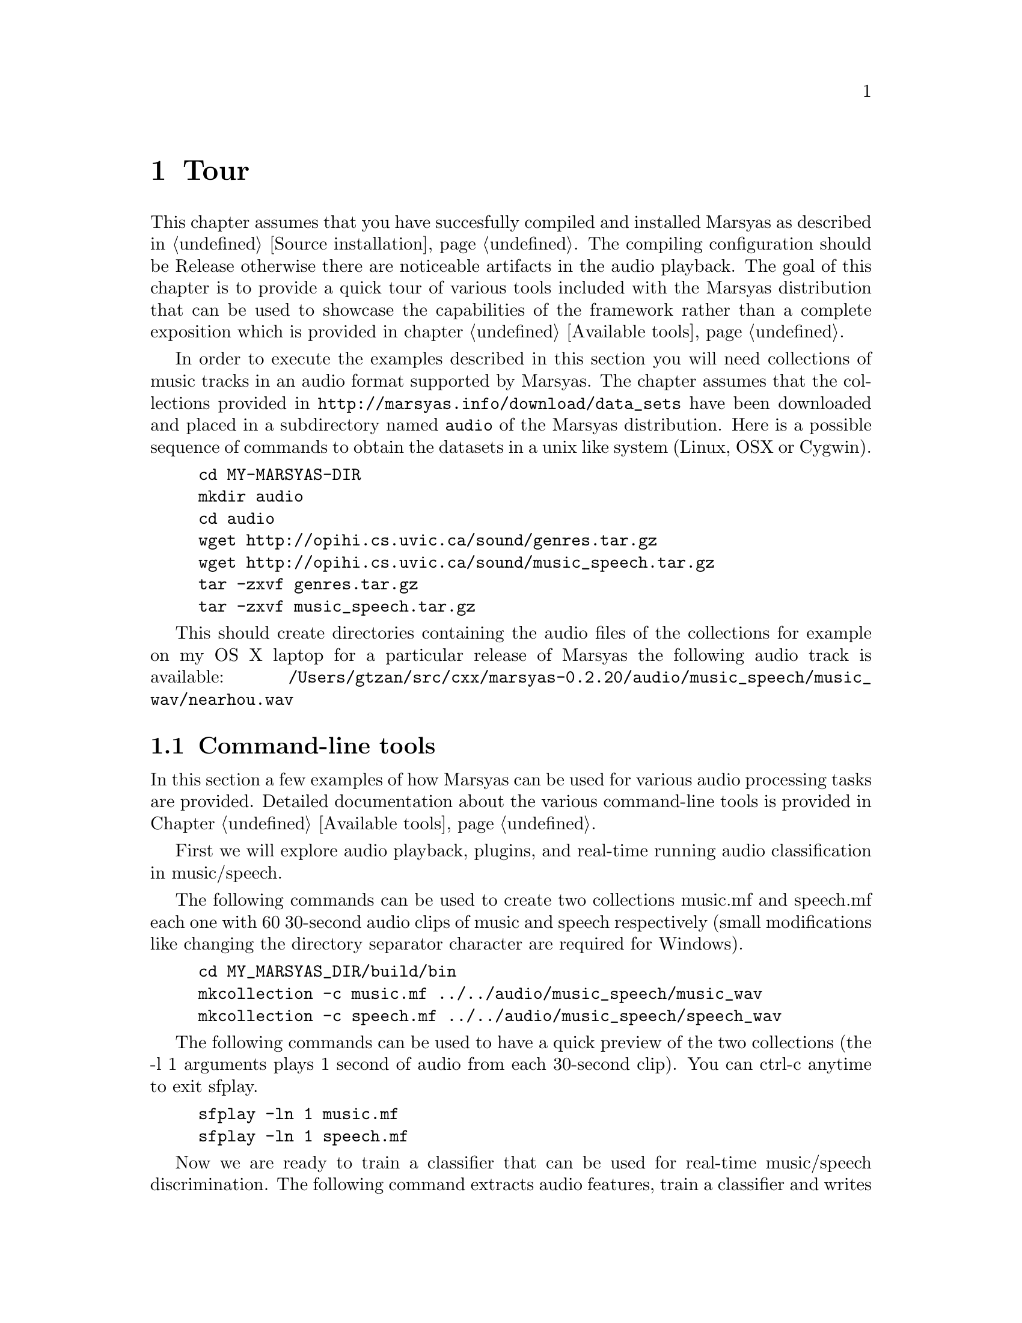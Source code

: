 @node Tour
@chapter Tour

This chapter assumes that you have succesfully compiled and installed
Marsyas as described in @ref{Source installation}. The compiling
configuration should be Release otherwise there are noticeable artifacts
in the audio playback. The goal of this chapter is to provide a quick
tour of various tools included with the Marsyas distribution that can be
used to showcase the capabilities of the framework rather than a
complete exposition which is provided in chapter @ref{Available tools}.

In order to execute the examples described in this
section you will need collections of music tracks in an audio format 
supported by Marsyas. The chapter assumes that the collections provided 
in @uref{http://marsyas.info/download/data_sets} have been
downloaded and placed in a subdirectory named @code{audio} of the 
Marsyas distribution. Here is a possible sequence of commands 
to obtain the datasets in a unix like system (Linux, OSX or Cygwin). 

@example 
cd MY-MARSYAS-DIR 
mkdir audio 
cd audio 
wget http://opihi.cs.uvic.ca/sound/genres.tar.gz
wget http://opihi.cs.uvic.ca/sound/music_speech.tar.gz
tar -zxvf genres.tar.gz 
tar -zxvf music_speech.tar.gz
@end example 

This should create directories containing the audio files of 
the collections for example on my OS X laptop for a particular release 
of Marsyas the following audio track is available: 
@file{/Users/gtzan/src/cxx/marsyas-0.2.20/audio/music_speech/music_wav/nearhou.wav} 



@menu
* Command-line tools::  
* User interfaces::       
* Web information::
@end menu

@node Command-line tools , User interfaces, Tour, Tour
@section Command-line tools

In this section a few examples of how Marsyas can be used for 
various audio processing tasks are provided. Detailed documentation 
about the various command-line tools is provided in Chapter
@ref{Available tools}. 

First we will explore audio playback, plugins, and 
real-time running audio classification in music/speech. 

The following commands can be used to create two collections music.mf
and speech.mf each one with 60 30-second audio clips of music and speech
respectively (small modifications like changing the directory separator
character are required for Windows).

@example 
cd MY_MARSYAS_DIR/build/bin 
mkcollection -c music.mf ../../audio/music_speech/music_wav
mkcollection -c speech.mf ../../audio/music_speech/speech_wav
@end example

The following commands can be used to have a quick preview 
of the two collections (the -l 1 arguments plays 1 second 
of audio from each 30-second clip). You can ctrl-c anytime 
to exit sfplay. 

@example 
sfplay -ln 1 music.mf 
sfplay -ln 1 speech.mf 
@end example 

Now we are ready to train a classifier that can be used 
for real-time music/speech discrimination. The following 
command extracts audio features, train a classifier and 
writes a text file @file{ms.mpl} describing the entire audio processing 
network that includes the trained classifier. The sfplugin 
executable loads this textual description and then processes 
any audio file classifying approximately every second of it into 
either music or speech. 

@example 
bextract music.mf speech.mf -cl GS -p ms.mpl 
sfplugin -p ms.mpl ../../audio/music_speech/music_wav/winds.wav 
sfplugin -p ms.mpl ../../audio/music_speech/speech_wav/allison.wav 
sfplugin -p ms.mpl ../../audio/music_speech/music_wav/gravity.wav 
@end example 

The next example shows how automatic genre classification with one
feature-vector per file can be performed using Marsyas. Similarly we
can create a labeled collection for the genres dataset.

@example 
mkcollection -c cl.mf -l cl ../../audio/genres/classical
mkcollection -c co.mf -l co ../../audio/genres/country
mkcollection -c di.mf -l di ../../audio/genres/disco
mkcollection -c hi.mf -l hi ../../audio/genres/hiphop
mkcollection -c ja.mf -l ja ../../audio/genres/jazz
mkcollection -c ro.mf -l ro ../../audio/genres/rock 
mkcollection -c bl.mf -l bl ../../audio/genres/blues 
mkcollection -c re.mf -l re ../../audio/genres/reggae
mkcollection -c po.mf -l po ../../audio/genres/pop 
mkcollection -c me.mf -l me ../../audio/genres/metal 
cat cl.mf co.mf di.mf hi.mf ja.mf ro.mf bl.mf re.mf po.mf me.mf > genres10.mf 
@end example

Extracting the features and getting statistics about the classification 
performance (accuracy, confusion matrix etc) can be done as follows
(make sure the terminal size is wide enough to show the confusion matrix
correctly): 

@example 
bextract -sv genres10.mf -w genres10.arff 
kea -w genres10.arff
@end example

Alternatively the generated .ARFF file can also be opened by the
well-known Weka machine learning tool. 

In addition to classic audio feature extraction and classification
Marsyas can be used for a variety of other audio tasks. 

@example 
sfplay ../../audio/music_speech/music_wav/deedee.wav 
phasevocoder -q -ob -p 0.8 ../../audio/music_speech/music_wav/deedee.wav 
@end example 

The first command simply plays the file. The second one pitch shifts 
the audio by a factor of 0.8 without changing the duration using a
phasevocoder. A more interactive exploration of phasevocoding is
described in section @ref{User interfaces}. 

Finally efficient dominant melodic sound source extraction based on
spectral clustering of sinusoidal components can be demonstrated as follows: 

@example 
sfplay ../../audio/music_speech/music_wav/nearhou.wav 
peakClustering ../../audio/music_speech/music_wav/nearhou.wav
sfplay nearhouSep.wav
@end example 




@node User interfaces, Web information, Command-line tools , Tour
@section User interfaces 

A variety of graphical user interfaces are provided with the Marsyas
source distribution. Although it is possible to write a user interface 
that communicates with Marsyas in any language there is specific support 
for interfacing with the Qt toolkit by Trolltech 
@uref{http://www.qtsoftware.com/products/}. In order to compile the
graphical user interfaces you will need to have Qt4 installed and 
enable the WITH_QT using CMake. More information can be found at 
the chapter @ref{Source installation}. 

MarPlayer is a simple audio player that provides a seekable playback 
progress indicator while playing audio and showcases multi-threading 
using Qt4 and Marsyas. 

@example 
cd MY_MARSYAS_DIR/build/bin
MarPlayer
@end example 

This will launch the MarPlayer GUI. Click on File and open one of the
audio files in the collections (or any file in a Marsyas supported
format). Clicking on the playback slider will seek to the corresponding 
location in the audio file. 

@example 
cd MY_MARSYAS_DIR/build/bin 
MarPhasevocoder 
@end example 

Open a file and experiment with the sliders. The Frequency and Time
sliders can be used to pitch shift the recording without changing the 
duration or speed up or slow down the recording without changing the
pitch respectively. The Sinusoids slider can be used to control 
the number of sinusoids (sorted by amplitude) that are used to
approximate the audio signal at each frame. This example showcases 
user interaction with a relatively performance intensive audio synthesis 
technique like the phasevocoder which frequently does not have real-time 
implementations. 

The last example of a user interface is a content-based music browsing 
interface for large audio collections based on self-organizing
maps. First you will need to create the genres10.mf collection file 
as described in Section @ref{Command-line tools}. 

@example 
cd MY_MARSYAS_DIR 
MarGrid2
@end example 

Click on File-Open-Open Collection File and select the genres10.mf
collection. Then click on the E button (Extract) which performs 
feature extraction for all the 1000 files in the collection. This will 
take a few minutes and you can view the progress in the terminal output. 
When the feature extraction is complete click on the T button (Train)
which trains a self-organizing map that maps the high-dimenstional
continuous audio features representing each song to 2D coordinates 
on a grid. This takes a few seconds. Now click on the P (Predict) button 
to place each song on the grid. Feature extraction is performed again 
therefore this takes about the same time as the Train stage. Click 
on View-Colour-Mapping mode to see a visualization of the genre 
distributions over the self-organizing map. Note that the genre
information is only used for display purposes but not during the
calculation of the mapping. If either the audio features or 
the self-organizing map did not work the colors would essentially 
appear randomly distributed. Each square contains one more more 
tracks that are similar to each other based on the audio feautures. 
Clicking on a squares allows the user to cycle through the songs. 
Another interesting feature can be activated by selecting 
View-Continuous which switches songs continuously as the user 
hovers over the space without requiring explicit clicking. This 
mode is particularly effective when using touch surface interaction. 
Once a mapping is calculated it is possible to save the grid and 
load it without requiring the time consuming stages of feature 
extraction and training. 
 
@node Web information,  , User interfaces, Tour
@section Web information

Marsyas has been used for a variety of projects in both academia and
industry. In addition there are several web-interfaces that use 
Marsyas as a backend for audio analysis and processing. The Marsyas 
website contains information about projects, publications, screenshots 
and web-demos based on Marsyas. 

@uref{http://marsyas.info/about/projects} 
@uref{http://marsyas.info/about/videos} 
@uref{http://marsyas.info/about/publications} 
@uref{http://marsyas.info/about/webdemos} 

